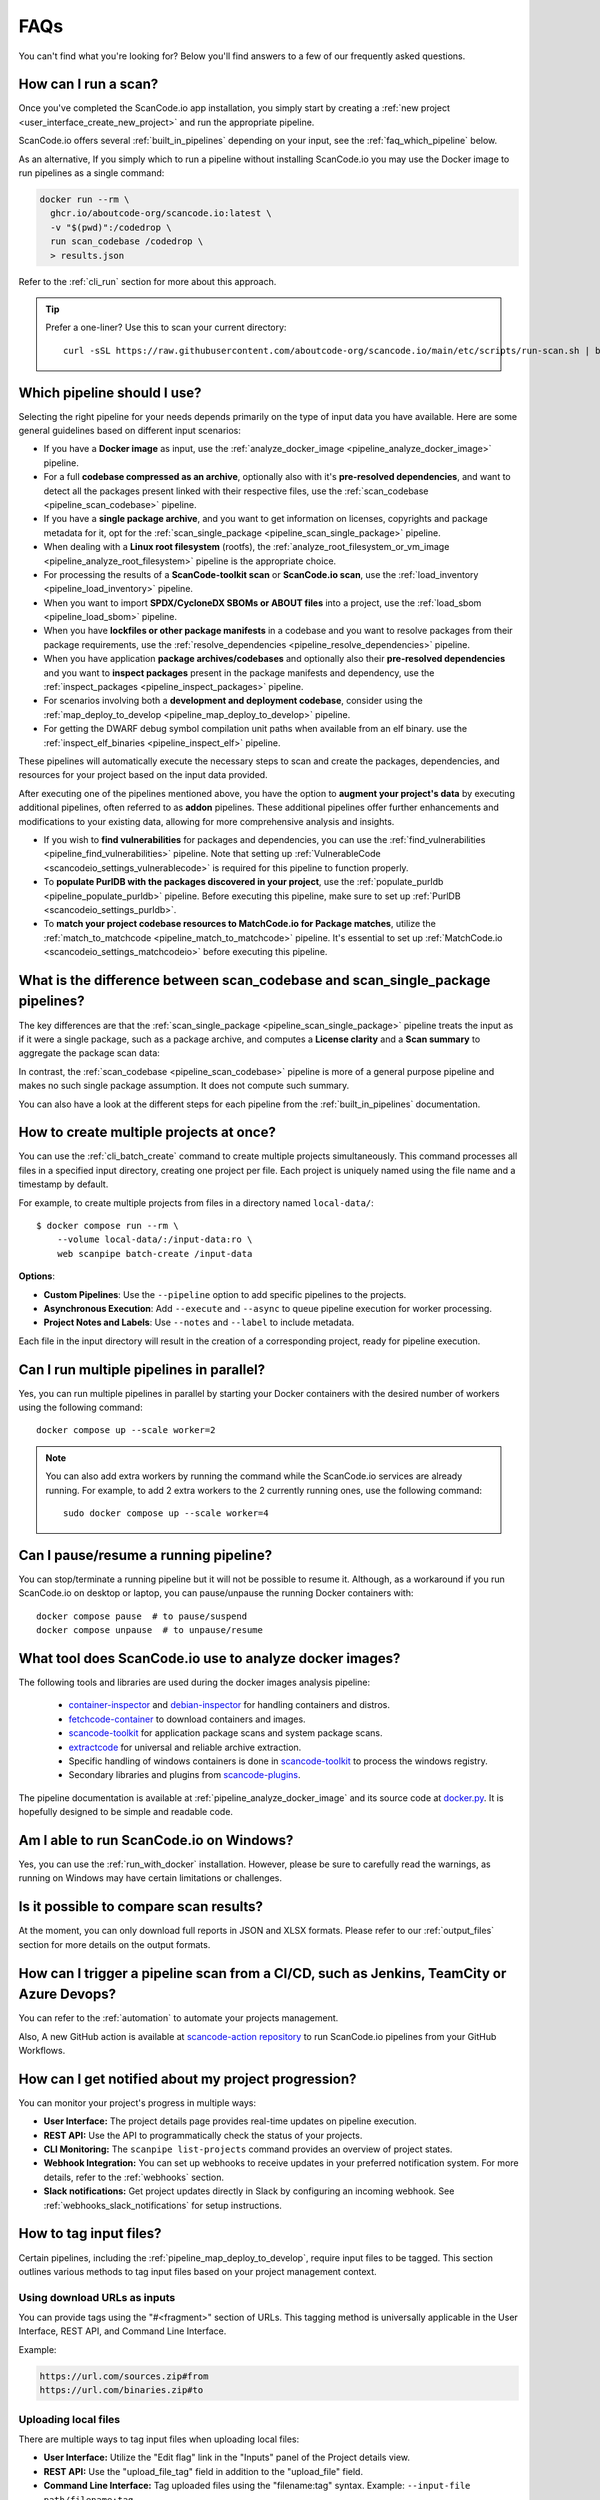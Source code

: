 .. _faq:

FAQs
====

You can't find what you're looking for? Below you'll find answers to a few of
our frequently asked questions.

How can I run a scan?
---------------------

Once you've completed the ScanCode.io app installation,
you simply start by creating a :ref:`new project <user_interface_create_new_project>`
and run the appropriate pipeline.

ScanCode.io offers several :ref:`built_in_pipelines` depending on your input, see
the :ref:`faq_which_pipeline` below.

As an alternative, If you simply which to run a pipeline without installing ScanCode.io
you may use the Docker image to run pipelines as a single command:

.. code-block:: bash

  docker run --rm \
    ghcr.io/aboutcode-org/scancode.io:latest \
    -v "$(pwd)":/codedrop \
    run scan_codebase /codedrop \
    > results.json

Refer to the :ref:`cli_run` section for more about this approach.

.. tip::
    Prefer a one-liner? Use this to scan your current directory::

        curl -sSL https://raw.githubusercontent.com/aboutcode-org/scancode.io/main/etc/scripts/run-scan.sh | bash

.. _faq_which_pipeline:

Which pipeline should I use?
----------------------------

Selecting the right pipeline for your needs depends primarily on the type of input
data you have available.
Here are some general guidelines based on different input scenarios:

- If you have a **Docker image** as input, use the
  :ref:`analyze_docker_image <pipeline_analyze_docker_image>` pipeline.
- For a full **codebase compressed as an archive**, optionally also with
  it's **pre-resolved dependencies**, and want to detect all the packages
  present linked with their respective files, use the
  :ref:`scan_codebase <pipeline_scan_codebase>` pipeline.
- If you have a **single package archive**, and you want to get information
  on licenses, copyrights and package metadata for it, opt for the
  :ref:`scan_single_package <pipeline_scan_single_package>` pipeline.
- When dealing with a **Linux root filesystem** (rootfs), the
  :ref:`analyze_root_filesystem_or_vm_image <pipeline_analyze_root_filesystem>` pipeline
  is the appropriate choice.
- For processing the results of a **ScanCode-toolkit scan** or **ScanCode.io scan**,
  use the :ref:`load_inventory <pipeline_load_inventory>` pipeline.
- When you want to import **SPDX/CycloneDX SBOMs or ABOUT files** into a project,
  use the :ref:`load_sbom <pipeline_load_sbom>` pipeline.
- When you have **lockfiles or other package manifests** in a codebase and you want to
  resolve packages from their package requirements, use the
  :ref:`resolve_dependencies <pipeline_resolve_dependencies>` pipeline.
- When you have application **package archives/codebases** and optionally also
  their **pre-resolved dependencies** and you want to **inspect packages**
  present in the package manifests and dependency, use the
  :ref:`inspect_packages <pipeline_inspect_packages>` pipeline.
- For scenarios involving both a **development and deployment codebase**, consider using
  the :ref:`map_deploy_to_develop <pipeline_map_deploy_to_develop>` pipeline.
- For getting the DWARF debug symbol compilation unit paths when available from an elf binary.
  use the :ref:`inspect_elf_binaries <pipeline_inspect_elf>` pipeline.

These pipelines will automatically execute the necessary steps to scan and create the
packages, dependencies, and resources for your project based on the input data provided.

After executing one of the pipelines mentioned above, you have the option to
**augment your project's data** by executing additional pipelines, often referred to
as **addon** pipelines.
These additional pipelines offer further enhancements and modifications to your
existing data, allowing for more comprehensive analysis and insights.

- If you wish to **find vulnerabilities** for packages and dependencies, you can use the
  :ref:`find_vulnerabilities <pipeline_find_vulnerabilities>` pipeline.
  Note that setting up :ref:`VulnerableCode <scancodeio_settings_vulnerablecode>` is
  required for this pipeline to function properly.

- To **populate PurlDB with the packages discovered in your project**,
  use the :ref:`populate_purldb <pipeline_populate_purldb>` pipeline.
  Before executing this pipeline, make sure to set up
  :ref:`PurlDB <scancodeio_settings_purldb>`.

- To **match your project codebase resources to MatchCode.io for Package matches**,
  utilize the :ref:`match_to_matchcode <pipeline_match_to_matchcode>` pipeline.
  It's essential to set up :ref:`MatchCode.io <scancodeio_settings_matchcodeio>` before
  executing this pipeline.

What is the difference between scan_codebase and scan_single_package pipelines?
-------------------------------------------------------------------------------

The key differences are that the
:ref:`scan_single_package <pipeline_scan_single_package>` pipeline
treats the input as if it were a single package, such as a package archive, and
computes a **License clarity** and a **Scan summary** to aggregate the package scan
data:

.. image:: images/license-clarity-scan-summary.png

In contrast, the :ref:`scan_codebase <pipeline_scan_codebase>` pipeline is more of a
general purpose pipeline and makes no such single package assumption.
It does not compute such summary.

You can also have a look at the different steps for each pipeline from the
:ref:`built_in_pipelines` documentation.

How to create multiple projects at once?
-----------------------------------------

You can use the :ref:`cli_batch_create` command to create multiple projects
simultaneously.
This command processes all files in a specified input directory, creating one project
per file.
Each project is uniquely named using the file name and a timestamp by default.

For example, to create multiple projects from files in a directory named
``local-data/``::

    $ docker compose run --rm \
        --volume local-data/:/input-data:ro \
        web scanpipe batch-create /input-data

**Options**:

- **Custom Pipelines**: Use the ``--pipeline`` option to add specific pipelines to the
  projects.
- **Asynchronous Execution**: Add ``--execute`` and ``--async`` to queue pipeline
  execution for worker processing.
- **Project Notes and Labels**: Use ``--notes`` and ``--label`` to include metadata.

Each file in the input directory will result in the creation of a corresponding project,
ready for pipeline execution.

Can I run multiple pipelines in parallel?
-----------------------------------------

Yes, you can run multiple pipelines in parallel by starting your Docker containers
with the desired number of workers using the following command::

    docker compose up --scale worker=2

.. note:: You can also add extra workers by running the command while the ScanCode.io
   services are already running. For example, to add 2 extra workers to the 2
   currently running ones, use the following command::

        sudo docker compose up --scale worker=4

Can I pause/resume a running pipeline?
--------------------------------------

You can stop/terminate a running pipeline but it will not be possible to resume it.
Although, as a workaround if you run ScanCode.io on desktop or laptop,
you can pause/unpause the running Docker containers with::

    docker compose pause  # to pause/suspend
    docker compose unpause  # to unpause/resume

What tool does ScanCode.io use to analyze docker images?
--------------------------------------------------------

The following tools and libraries are used during the docker images analysis pipeline:

 - `container-inspector <https://github.com/aboutcode-org/container-inspector>`_ and
   `debian-inspector <https://github.com/aboutcode-org/debian-inspector>`_ for handling containers
   and distros.
 - `fetchcode-container <https://pypi.org/project/fetchcode-container/>`_ to download
   containers and images.
 - `scancode-toolkit <https://github.com/aboutcode-org/scancode-toolkit>`_ for application
   package scans and system package scans.
 - `extractcode <https://github.com/aboutcode-org/extractcode>`_ for universal and reliable
   archive extraction.
 - Specific handling of windows containers is done in
   `scancode-toolkit <https://github.com/aboutcode-org/scancode-toolkit>`_ to process the windows registry.
 - Secondary libraries and plugins from
   `scancode-plugins <https://github.com/aboutcode-org/scancode-plugins>`_.

The pipeline documentation is available at :ref:`pipeline_analyze_docker_image` and
its source code at
`docker.py <https://github.com/aboutcode-org/scancode.io/blob/main/scanpipe/pipelines/docker.py>`_.
It is hopefully designed to be simple and readable code.

Am I able to run ScanCode.io on Windows?
----------------------------------------

Yes, you can use the :ref:`run_with_docker` installation. However, please be sure to
carefully read the warnings, as running on Windows may have certain limitations or
challenges.

Is it possible to compare scan results?
---------------------------------------

At the moment, you can only download full reports in JSON and XLSX formats.
Please refer to our :ref:`output_files` section for more details on the output formats.

How can I trigger a pipeline scan from a CI/CD, such as Jenkins, TeamCity or Azure Devops?
------------------------------------------------------------------------------------------

You can refer to the :ref:`automation` to automate your projects management.

Also, A new GitHub action is available at
`scancode-action repository <https://github.com/aboutcode-org/scancode-action>`_
to run ScanCode.io pipelines from your GitHub Workflows.

How can I get notified about my project progression?
-----------------------------------------------------

You can monitor your project's progress in multiple ways:

- **User Interface:** The project details page provides real-time updates on pipeline
  execution.
- **REST API:** Use the API to programmatically check the status of your projects.
- **CLI Monitoring:** The ``scanpipe list-projects`` command provides an overview of
  project states.
- **Webhook Integration:** You can set up webhooks to receive updates in your preferred
  notification system. For more details, refer to the :ref:`webhooks` section.
- **Slack notifications:** Get project updates directly in Slack by configuring an
  incoming webhook. See :ref:`webhooks_slack_notifications` for setup instructions.

.. _faq_tag_input_files:

How to tag input files?
-----------------------

Certain pipelines, including the :ref:`pipeline_map_deploy_to_develop`, require input
files to be tagged. This section outlines various methods to tag input files based on
your project management context.

Using download URLs as inputs
^^^^^^^^^^^^^^^^^^^^^^^^^^^^^

You can provide tags using the "#<fragment>" section of URLs. This tagging method is
universally applicable in the User Interface, REST API, and Command Line Interface.

Example:

.. code-block::

    https://url.com/sources.zip#from
    https://url.com/binaries.zip#to

Uploading local files
^^^^^^^^^^^^^^^^^^^^^

There are multiple ways to tag input files when uploading local files:

- **User Interface:** Utilize the "Edit flag" link in the "Inputs" panel of the Project
  details view.

- **REST API:** Use the "upload_file_tag" field in addition to the "upload_file" field.

- **Command Line Interface:** Tag uploaded files using the "filename:tag" syntax.
  Example: ``--input-file path/filename:tag``.

How to fetch files from private sources and protected by credentials?
---------------------------------------------------------------------

Several :ref:`scancodeio_settings_fetch_authentication` settings are available to
define the credentials required to access your private files, depending on the
authentication type:

- :ref:`Basic authentication <scancodeio_settings_fetch_basic_auth>`
- :ref:`Digest authentication <scancodeio_settings_fetch_digest_auth>`
- :ref:`HTTP request headers <scancodeio_settings_fetch_headers>`
- :ref:`.netrc file <scancodeio_settings_netrc_location>`
- :ref:`Docker private repository <scancodeio_settings_skopeo_credentials>`

Example for GitHub private repository files::

    SCANCODEIO_FETCH_HEADERS="github.com=Authorization=token <YOUR_TOKEN>"

Example for Docker private repository::

    SCANCODEIO_SKOPEO_CREDENTIALS="registry.com=user:password"

Can I use a git repository as project input?
--------------------------------------------

Yes, as an alternative to an uploaded file, or an download URL targeting an archive,
you may directly provide the URL to a git repository.
The repository will be cloned in the project inputs, fetching only the latest commit
history, at the start of a pipeline execution.

Note that only the HTTPS type of URL is supported::

    https://<host>[:<port>]/<path-to-git-repo>.git`

A GitHub repository URL example::

    https://github.com/username/repository.git

How can I cleanup my ScanCode.io installation, removing all projects and related data?
--------------------------------------------------------------------------------------

You can use the :ref:`cli_flush_projects` command to perform bulk deletion of projects
and their associated data stored on disk::

    $ scanpipe flush-projects

**Confirmation will be required before deletion.**

To automate this process, such as running it from a cron job, you can use the
``--no-input`` option to skip confirmation prompts.

Additionally, you can retain specific projects and their data based on their
creation date using the ``--retain-days`` option.

Here's an example of a crontab entry that runs daily and flushes all projects and
data older than 7 days::

    @daily scanpipe flush-projects --retain-days 7 --no-input

.. note:: If you are using Docker for running ScanCode.io, you can run the scanpipe
  ``flush-projects`` command using::

    docker compose run --rm web scanpipe flush-projects

  See :ref:`command_line_interface` chapter for more information about the scanpipe
  command.

How can I provide my license policies?
--------------------------------------

For detailed information about the policies system, refer to :ref:`policies`.

Can you analyze Dockerfiles?
----------------------------

We have code in https://github.com/aboutcode-org/container-inspector/blob/main/src/container_inspector/dockerfile.py
for this ... but this may not be wired in other tools at the moment.
It can for instance map dockerfile instructions to actual docker image history,
https://github.com/aboutcode-org/container-inspector/blob/main/src/container_inspector/dockerfile.py#L204

Can you analyze a built image? (Build Docker Image Analysis)
------------------------------------------------------------

Yes, we do this in ScanCode.io. We have one fairly unique feature to actually account
for all files used in all layers.

Can you analyze all layers of a running container?
--------------------------------------------------

ScanCode.io scans all layers of images. We can scan all layers of a running container
if you save the running container as an image first.
We can also fetch images from registries, local files and technically also from a
running container, say in a local docker ... but this has not yet been tested so far.
We do not introspect k8s clusters to analyze the deployed and running images
there (yet) and that would be a nice future addition.
For now we can instead work on the many images there, save and analyze them.

Can you analyze Docker in Docker?
---------------------------------

The input to ScanCode is a local saved image: Docker or OCI.
Docker in Docker support will demand to have access to the saved images
(either extracted from the Docker images in Docker, or mounted in a volume or saved
from the Docker in the Docker image). Once saved we can analyze these alright.
